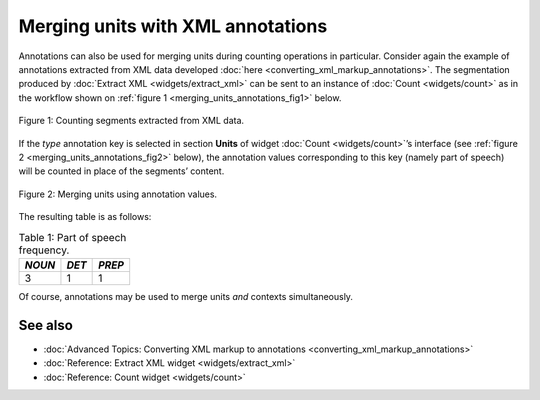 Merging units with XML annotations
=========================================

Annotations can also be used for merging units during counting
operations in particular. Consider again the example of annotations
extracted from XML data developed :doc:`here <converting_xml_markup_annotations>`.
The segmentation produced by :doc:`Extract XML <widgets/extract_xml>`
can be sent to an instance of
:doc:`Count <widgets/count>`
as in the workflow shown on :ref:`figure 1 <merging_units_annotations_fig1>`
below.

.. _merging_units_annotations_fig1:

.. figure:: figures/merging_units_annotations_schema.png
    :align: center
    :alt: Counting segments extracted from XML data
    :scale: 80%

    Figure 1: Counting segments extracted from XML data.

If the *type* annotation key is selected in section **Units** of widget
:doc:`Count <widgets/count>`’s
interface (see :ref:`figure 2 <merging_units_annotations_fig2>`
below), the annotation values corresponding to this key (namely part of
speech) will be counted in place of the segments’ content.

.. _merging_units_annotations_fig2:

.. figure:: figures/count_merging_units_annotations.png
    :align: center
    :alt: Counting segments extracted from XML data

    Figure 2: Merging units using annotation values.

The resulting table is as follows:

.. csv-table:: Table 1: Part of speech frequency.
    :header: *NOUN*, *DET*, *PREP*
    :stub-columns: 0

    3, 1, 1

Of course, annotations may be used to merge units *and* contexts
simultaneously.


See also
-----------------

- :doc:`Advanced Topics: Converting XML markup to annotations <converting_xml_markup_annotations>`
- :doc:`Reference: Extract XML widget <widgets/extract_xml>`
- :doc:`Reference: Count widget <widgets/count>`